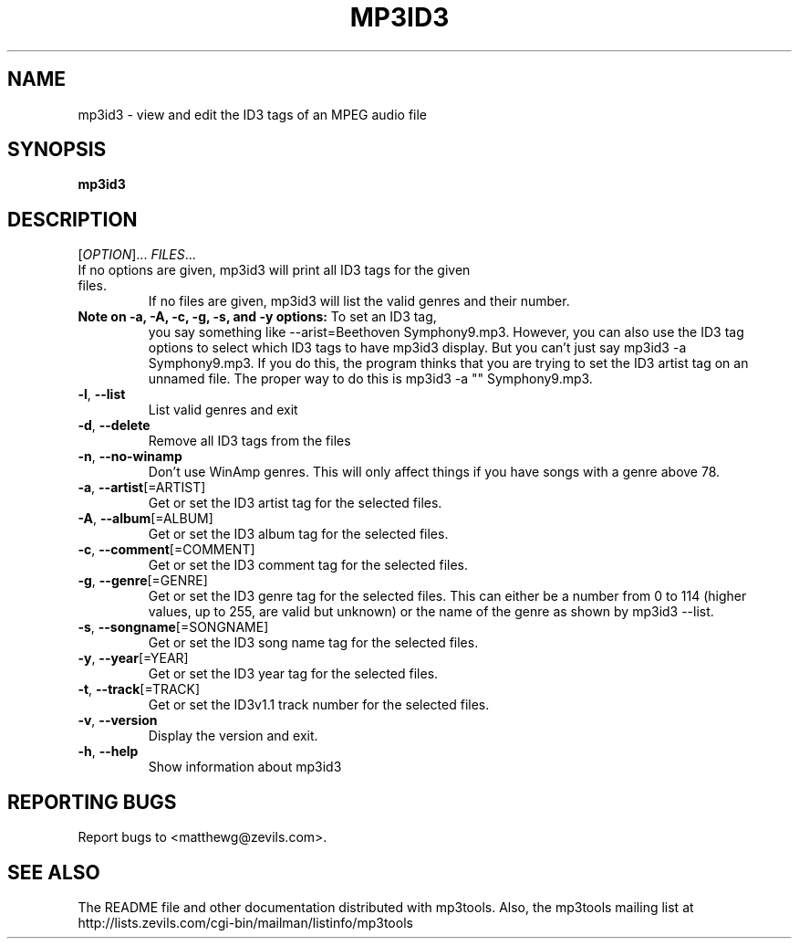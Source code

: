 .TH MP3ID3 1 "December 2003" "mp3tools 1.5" "Matthew Sachs"
.SH NAME
mp3id3 \- view and edit the ID3 tags of an MPEG audio file
.SH SYNOPSIS
.B mp3id3
.SH DESCRIPTION
.PP
[\fIOPTION\fR]... \fIFILES\fR...
.TP
If no options are given, mp3id3 will print all ID3 tags for the given files.
If no files are given, mp3id3 will list the valid genres and their number.
.TP
\fBNote on \-a, \-A, \-c, \-g, \-s, and \-y options:\fR  To set an ID3 tag,
you say something like \-\-arist=Beethoven Symphony9.mp3.  However, you can
also use the ID3 tag options to select which ID3 tags to have mp3id3 display.
But you can't just say mp3id3 \-a Symphony9.mp3.  If you do this, the program
thinks that you are trying to set the ID3 artist tag on an unnamed file.  The
proper way to do this is mp3id3 \-a "" Symphony9.mp3.
.TP
\fB\-l\fR, \fB\-\-list\fR
List valid genres and exit
.TP
\fB\-d\fR, \fB\-\-delete\fR
Remove all ID3 tags from the files
.TP
\fB\-n\fR, \fB\-\-no\-winamp\fR
Don't use WinAmp genres.  This will only affect things if you have songs with a
genre above 78.
.TP
\fB\-a\fR, \fB\-\-artist\fR[=ARTIST]
Get or set the ID3 artist tag for the selected files.
.TP
\fB\-A\fR, \fB\-\-album\fR[=ALBUM]
Get or set the ID3 album tag for the selected files.
.TP
\fB\-c\fR, \fB\-\-comment\fR[=COMMENT]
Get or set the ID3 comment tag for the selected files.
.TP
\fB\-g\fR, \fB\-\-genre\fR[=GENRE]
Get or set the ID3 genre tag for the selected files.  This can either be a
number from 0 to 114 (higher values, up to 255, are valid but unknown) or the
name of the genre as shown by mp3id3 \-\-list.
.TP
\fB\-s\fR, \fB\-\-songname\fR[=SONGNAME]
Get or set the ID3 song name tag for the selected files.
.TP
\fB\-y\fR, \fB\-\-year\fR[=YEAR]
Get or set the ID3 year tag for the selected files.
.TP
\fB\-t\fR, \fB\-\-track\fR[=TRACK]
Get or set the ID3v1.1 track number for the selected files.
.TP
\fB\-v\fR, \fB\-\-version\fR
Display the version and exit.
.TP
\fB\-h\fR, \fB\-\-help\fR
Show information about mp3id3
.SH "REPORTING BUGS"
Report bugs to <matthewg@zevils.com>.
.SH "SEE ALSO"
The README file and other documentation distributed with mp3tools.
Also, the mp3tools mailing list at http://lists.zevils.com/cgi-bin/mailman/listinfo/mp3tools
